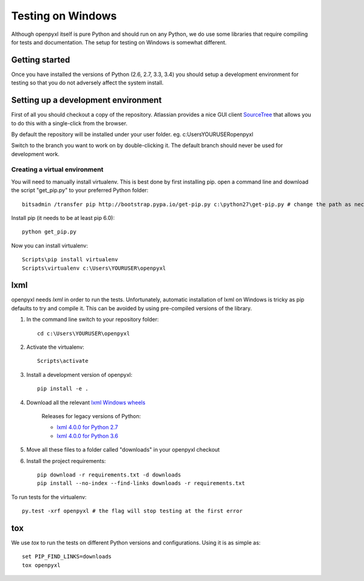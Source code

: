 Testing on Windows
==================


Although openpyxl itself is pure Python and should run on any Python, we do use some libraries that require compiling for tests and documentation. The setup for testing on Windows is somewhat different.


Getting started
---------------

Once you have installed the versions of Python (2.6, 2.7, 3.3, 3.4) you should setup a development environment for testing so that you do not adversely affect the system install.


Setting up a development environment
------------------------------------

First of all you should checkout a copy of the repository. Atlassian provides a nice GUI client `SourceTree <http://www.sourcetreeapp.com>`_ that allows you to do this with a single-click from the browser.

By default the repository will be installed under your user folder. eg. c:\Users\YOURUSER\openpyxl

Switch to the branch you want to work on by double-clicking it. The default branch should never be used for development work.

Creating a virtual environment
++++++++++++++++++++++++++++++

You will need to manually install virtualenv. This is best done by first installing pip. open a command line and download the script "get_pip.py" to your preferred Python folder::

    bitsadmin /transfer pip http://bootstrap.pypa.io/get-pip.py c:\python27\get-pip.py # change the path as necessary

Install pip (it needs to be at least pip 6.0)::

    python get_pip.py

Now you can install virtualenv::

    Scripts\pip install virtualenv
    Scripts\virtualenv c:\Users\YOURUSER\openpyxl


lxml
----

openpyxl needs `lxml` in order to run the tests. Unfortunately, automatic installation of lxml on Windows is tricky as pip defaults to try and compile it. This can be avoided by using pre-compiled versions of the library.

#. In the command line switch to your repository folder::

    cd c:\Users\YOURUSER\openpyxl

#. Activate the virtualenv::

    Scripts\activate

#. Install a development version of openpyxl::

    pip install -e .

#. Download all the relevant `lxml Windows wheels <http://www.lfd.uci.edu/~gohlke/pythonlibs/#lxml>`_

    Releases for legacy versions of Python:

    * `lxml 4.0.0 for Python 2.7 <http://www.lfd.uci.edu/~gohlke/pythonlibs/zhckc95n/lxml-4.0.0-cp27-none-win32.whl>`_
    * `lxml 4.0.0 for Python 3.6 <http://www.lfd.uci.edu/~gohlke/pythonlibs/zhckc95n/lxml-4.0.0-cp36-none-win32.whl>`_

#. Move all these files to a folder called "downloads" in your openpyxl checkout

#. Install the project requirements::

    pip download -r requirements.txt -d downloads
    pip install --no-index --find-links downloads -r requirements.txt

To run tests for the virtualenv::

    py.test -xrf openpyxl # the flag will stop testing at the first error


tox
---

We use `tox` to run the tests on different Python versions and configurations. Using it is as simple as::

    set PIP_FIND_LINKS=downloads
    tox openpyxl
